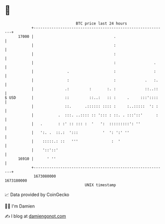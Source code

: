 * 👋

#+begin_example
                                   BTC price last 24 hours                    
               +------------------------------------------------------------+ 
         17000 |                                    .                       | 
               |                                    :                       | 
               |                                    :                       | 
               |                                    :                 .     | 
               |               .                    :                 :     | 
               |               :                    :             .   :.    | 
               |              .:         :       :. :             ::..::    | 
   $ USD       |              ::         ::..:   :: :     .     :::'::::    | 
               |              ::.      .:::::: :::: :     :..:::::  ': :    | 
               |           .  :::. ..:::: :: '::: : ::. . :::'::'      :    | 
               |   .       : :' :: ::: :  '   ':  :::::::::': ''            | 
               |   ':. .  ::.:  ':::           '  ': ':' ''                 | 
               |    :::::.: ::   '''               :  '                     | 
               |    '::'::'                                                 | 
         16910 |      ' ''                                                  | 
               +------------------------------------------------------------+ 
                1673080000                                        1673180000  
                                       UNIX timestamp                         
#+end_example
📈 Data provided by CoinGecko

🧑‍💻 I'm Damien

✍️ I blog at [[https://www.damiengonot.com][damiengonot.com]]
